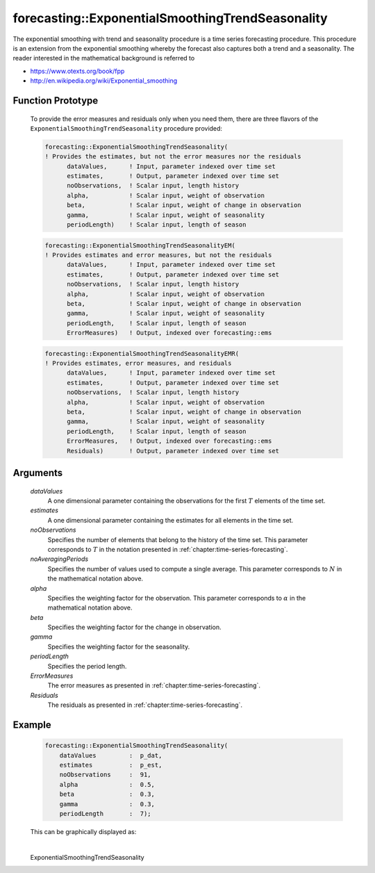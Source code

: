 .. aimms:function:: forecasting::ExponentialSmoothingTrendSeasonality(dataValues, estimates, noObservations, noAveragingPeriods, alpha, beta, gamma, periodLength, ErrorMeasures, Residuals)

forecasting::ExponentialSmoothingTrendSeasonality
=================================================

The exponential smoothing with trend and seasonality procedure is a time
series forecasting procedure. This procedure is an extension from the
exponential smoothing whereby the forecast also captures both a trend
and a seasonality. The reader interested in the mathematical background
is referred to

-  https://www.otexts.org/book/fpp
-  http://en.wikipedia.org/wiki/Exponential_smoothing

Function Prototype
------------------

    To provide the error measures and residuals only when you need them,
    there are three flavors of the ``ExponentialSmoothingTrendSeasonality``
    procedure provided:

    .. code-block:: aimms

            forecasting::ExponentialSmoothingTrendSeasonality(    
            ! Provides the estimates, but not the error measures nor the residuals
                  dataValues,      ! Input, parameter indexed over time set
                  estimates,       ! Output, parameter indexed over time set
                  noObservations,  ! Scalar input, length history
                  alpha,           ! Scalar input, weight of observation
                  beta,            ! Scalar input, weight of change in observation
                  gamma,           ! Scalar input, weight of seasonality
                  periodLength)    ! Scalar input, length of season

    .. code-block:: aimms

            forecasting::ExponentialSmoothingTrendSeasonalityEM(  
            ! Provides estimates and error measures, but not the residuals
                  dataValues,      ! Input, parameter indexed over time set
                  estimates,       ! Output, parameter indexed over time set
                  noObservations,  ! Scalar input, length history
                  alpha,           ! Scalar input, weight of observation
                  beta,            ! Scalar input, weight of change in observation
                  gamma,           ! Scalar input, weight of seasonality
                  periodLength,    ! Scalar input, length of season
                  ErrorMeasures)   ! Output, indexed over forecasting::ems

    .. code-block:: aimms

            forecasting::ExponentialSmoothingTrendSeasonalityEMR( 
            ! Provides estimates, error measures, and residuals
                  dataValues,      ! Input, parameter indexed over time set
                  estimates,       ! Output, parameter indexed over time set
                  noObservations,  ! Scalar input, length history
                  alpha,           ! Scalar input, weight of observation
                  beta,            ! Scalar input, weight of change in observation
                  gamma,           ! Scalar input, weight of seasonality
                  periodLength,    ! Scalar input, length of season
                  ErrorMeasures,   ! Output, indexed over forecasting::ems
                  Residuals)       ! Output, parameter indexed over time set

Arguments
---------

    *dataValues*
        A one dimensional parameter containing the observations for the first
        :math:`T` elements of the time set.

    *estimates*
        A one dimensional parameter containing the estimates for all elements in
        the time set.

    *noObservations*
        Specifies the number of elements that belong to the history of the time
        set. This parameter corresponds to :math:`T` in the notation presented
        in :ref:`chapter:time-series-forecasting`.

    *noAveragingPeriods*
        Specifies the number of values used to compute a single average. This
        parameter corresponds to :math:`N` in the mathematical notation above.

    *alpha*
        Specifies the weighting factor for the observation. This parameter
        corresponds to :math:`\alpha` in the mathematical notation above.

    *beta*
        Specifies the weighting factor for the change in observation.

    *gamma*
        Specifies the weighting factor for the seasonality.

    *periodLength*
        Specifies the period length.

    *ErrorMeasures*
        The error measures as presented in :ref:`chapter:time-series-forecasting`.

    *Residuals*
        The residuals as presented in :ref:`chapter:time-series-forecasting`.

Example
-------

    .. code-block:: aimms

                    forecasting::ExponentialSmoothingTrendSeasonality(
                        dataValues         :  p_dat,
                        estimates          :  p_est,
                        noObservations     :  91,
                        alpha              :  0.5,
                        beta               :  0.3,
                        gamma              :  0.3, 
                        periodLength       :  7);


    This can be
    graphically displayed as:

    |image|

    .. |image| image:: images/ESTS2021.png

.. spellcheck::
​​​​​​​
    ExponentialSmoothingTrendSeasonality